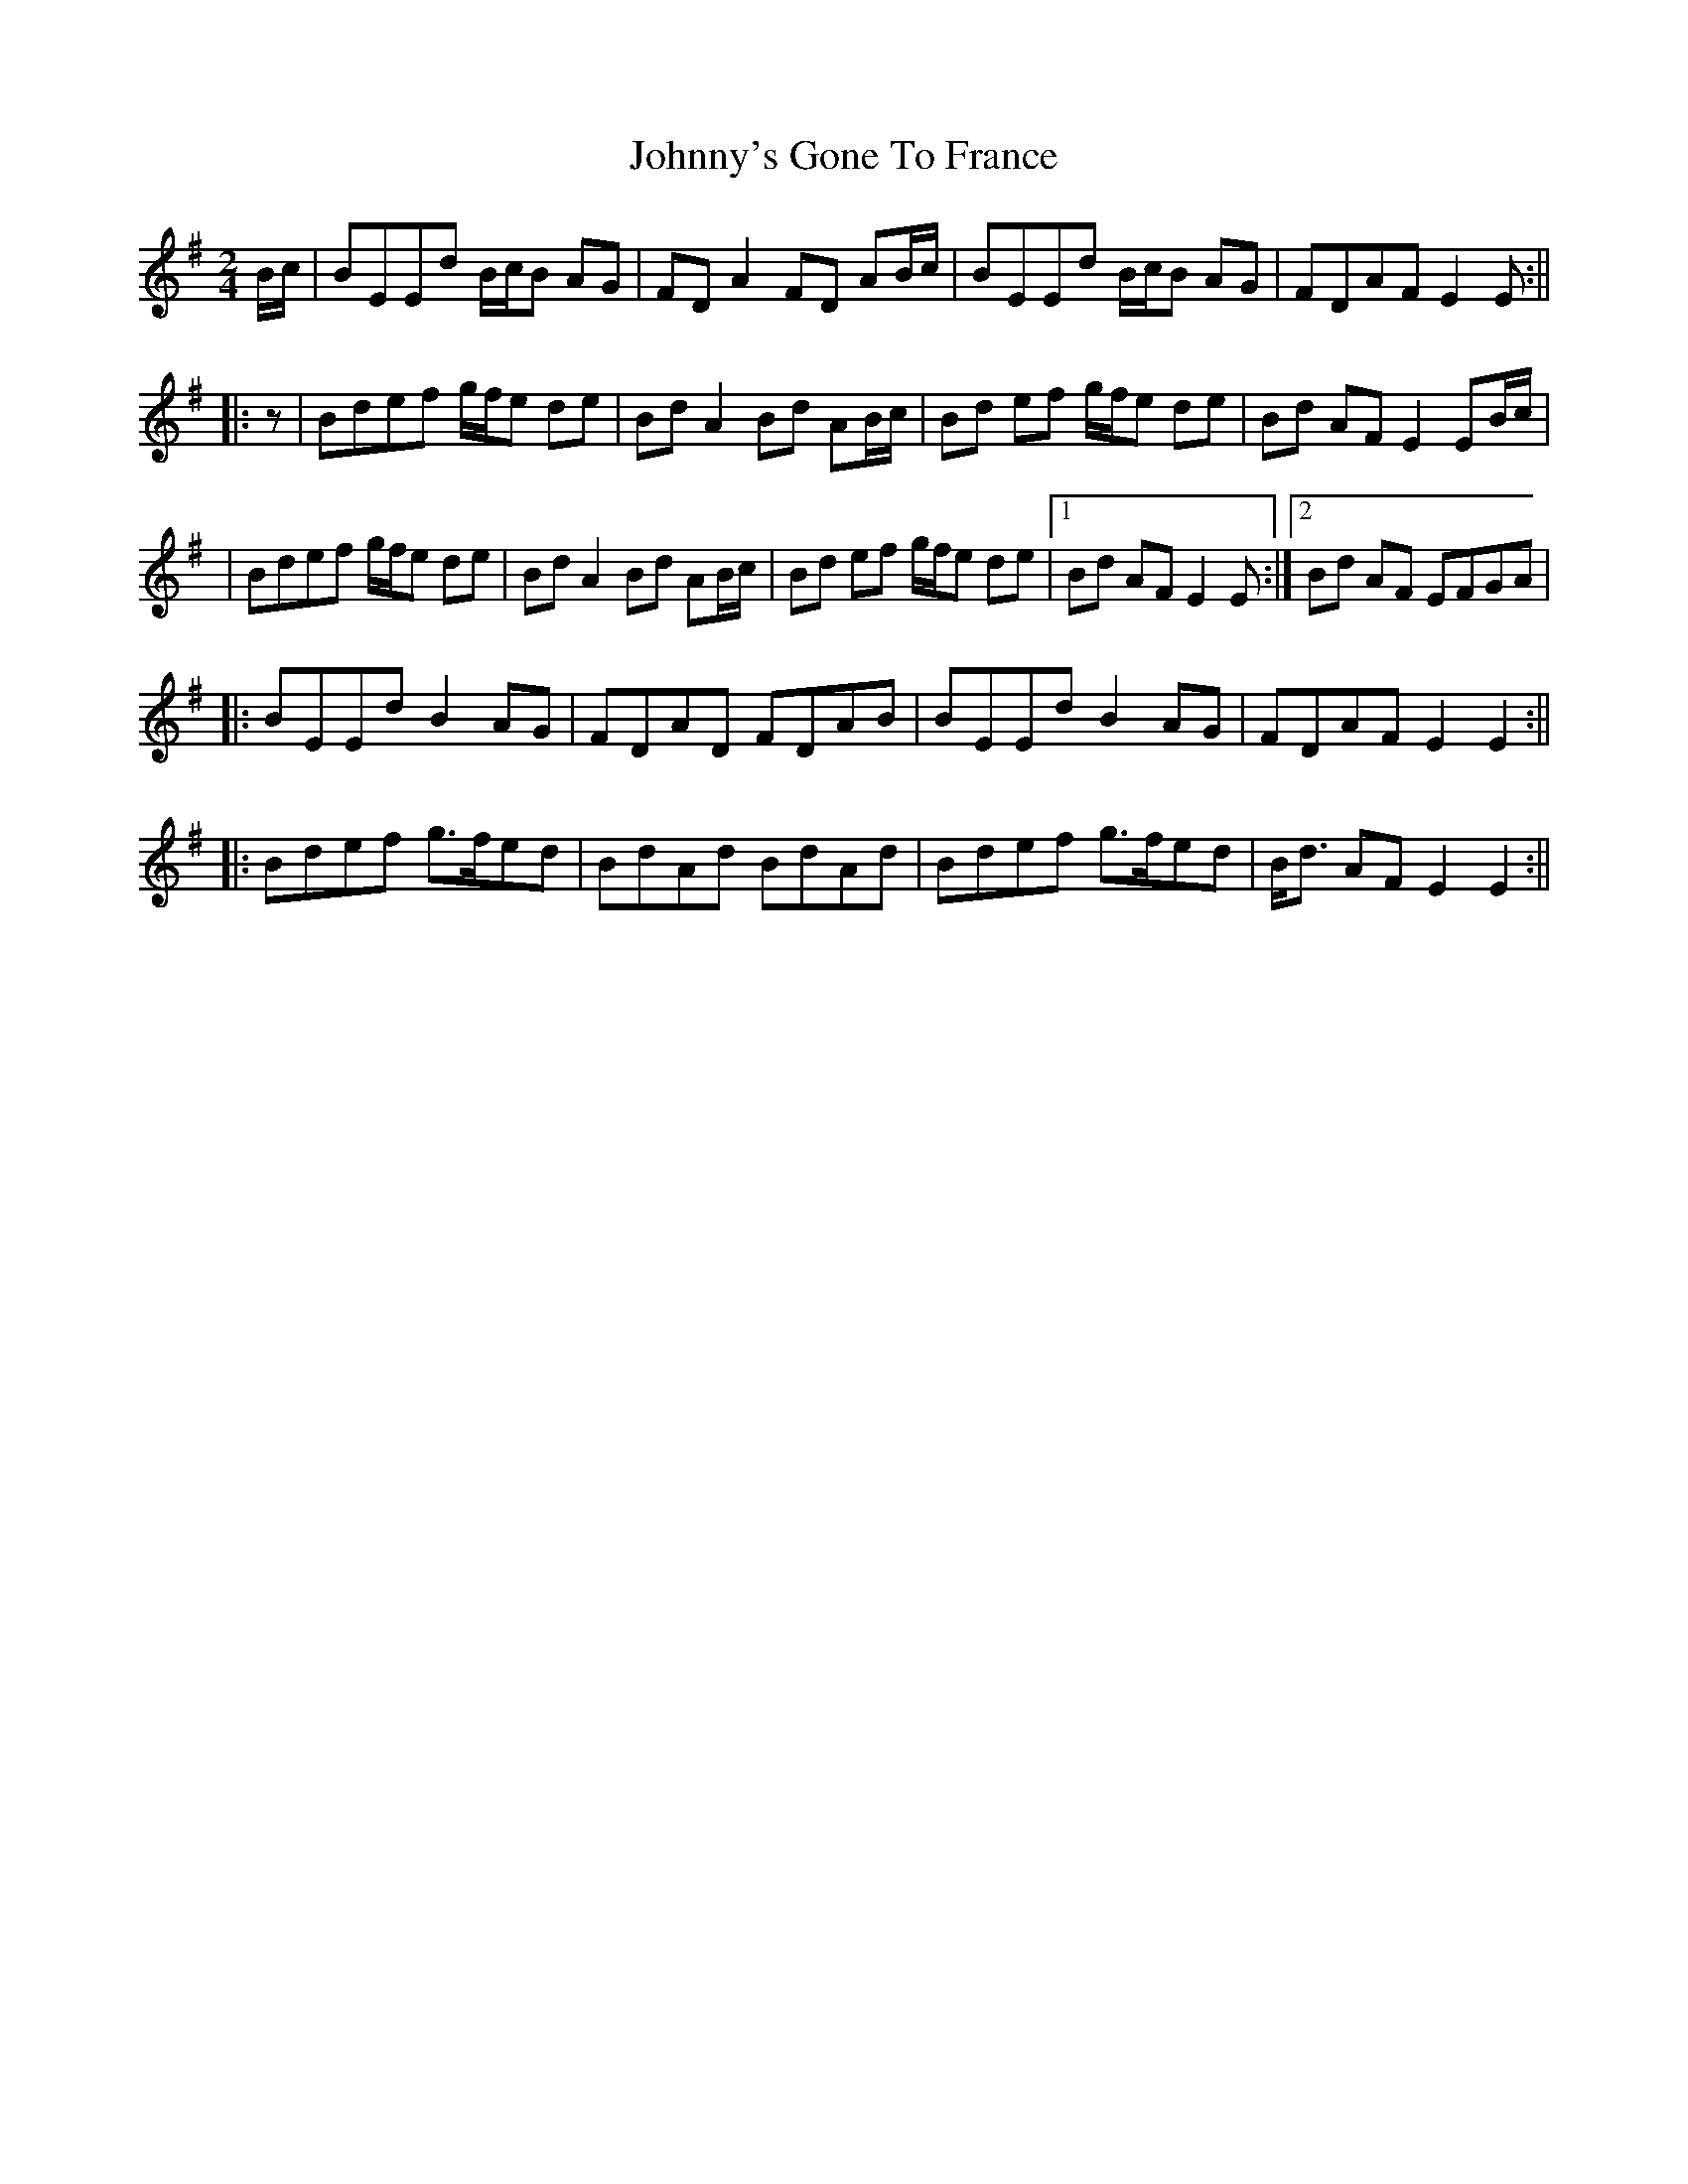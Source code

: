 X: 3
T: Johnny's Gone To France
Z: stefanremy
S: https://thesession.org/tunes/14402#setting27090
R: polka
M: 2/4
L: 1/8
K: Emin
B/c/ | BEEd B/c/B AG | FD A2 FD AB/c/ | BEEd B/c/B AG | FDAF E2 E :||
|:z | Bdef g/f/e de | Bd A2Bd AB/c/ | Bd ef g/f/e de | Bd AF E2 EB/c/ |
| Bdef g/f/e de | Bd A2Bd AB/c/ | Bd ef g/f/e de |1 Bd AF E2 E:|2 Bd AF EFGA |
|: BEEd B2 AG | FDAD FDAB | BEEd B2 AG | FDAF E2 E2 :||
|: Bdef g>fed | BdAd BdAd | Bdef g>fed | B<d AF E2 E2 :||

